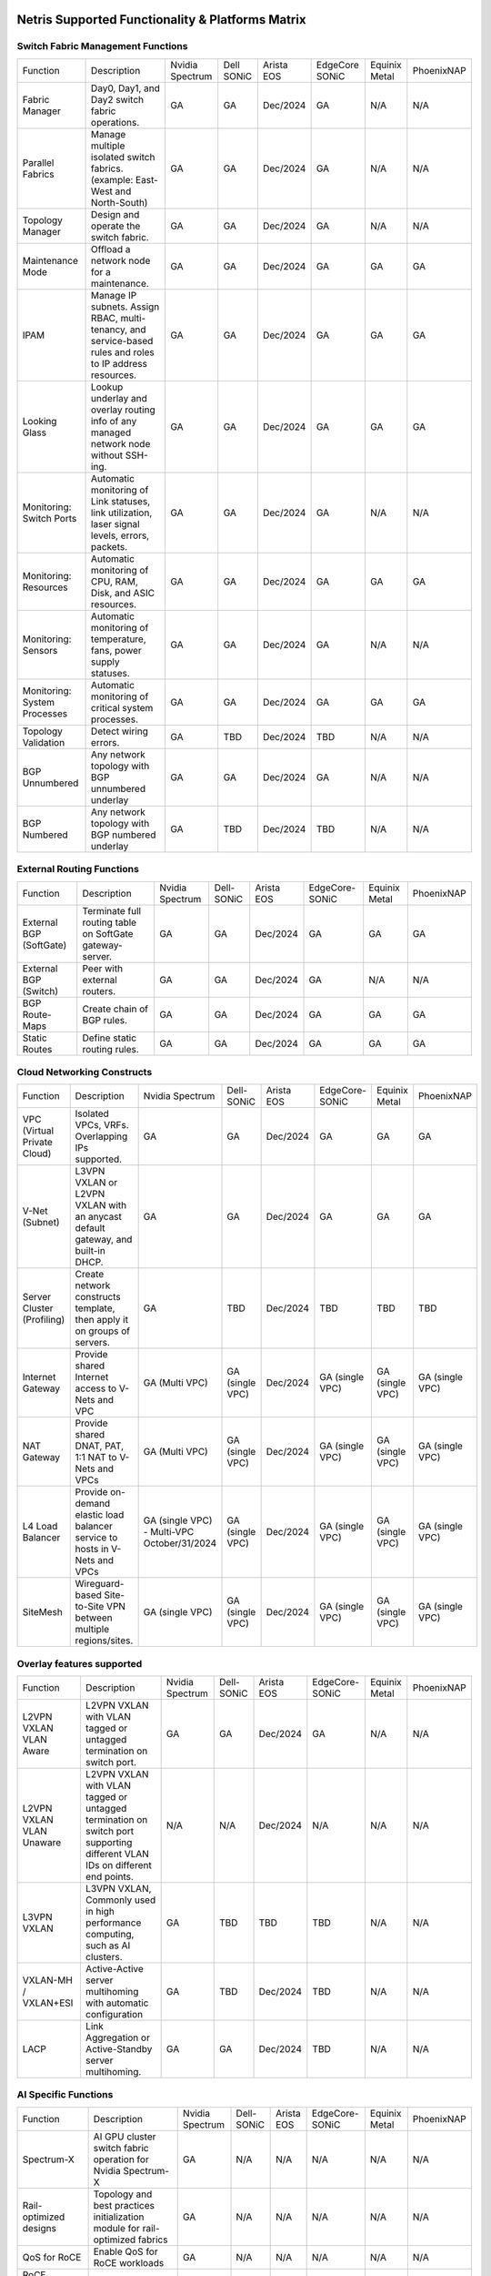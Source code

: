 =================================================
Netris Supported Functionality & Platforms Matrix
=================================================

Switch Fabric Management Functions
==================================
.. list-table:: 
   :header-rows: 0

   *  - Function	
      - Description	
      - Nvidia Spectrum
      - Dell SONiC
      - Arista EOS
      - EdgeCore SONiC
      - Equinix Metal
      - PhoenixNAP
   *  - Fabric Manager	
      - Day0, Day1, and Day2 switch fabric operations.	
      - GA	
      - GA
      - Dec/2024
      - GA
      - N/A	
      - N/A
   *  - Parallel Fabrics
      - Manage multiple isolated switch fabrics. (example: East-West and North-South)
      - GA
      - GA
      - Dec/2024
      - GA
      - N/A
      - N/A
   *  - Topology Manager
      - Design and operate the switch fabric.
      - GA
      - GA
      - Dec/2024
      - GA
      - N/A
      - N/A
   *  - Maintenance Mode
      - Offload a network node for a maintenance.
      - GA
      - GA
      - Dec/2024
      - GA
      - GA
      - GA
   *  - IPAM
      - Manage IP subnets. Assign RBAC, multi-tenancy, and service-based rules and roles to IP address resources.
      - GA
      - GA
      - Dec/2024
      - GA
      - GA
      - GA
   *  - Looking Glass
      - Lookup underlay and overlay routing info of any managed network node without SSH-ing.
      - GA
      - GA
      - Dec/2024
      - GA
      - GA
      - GA
   *  - Monitoring: Switch Ports
      - Automatic monitoring of Link statuses, link utilization, laser signal levels, errors, packets. 	
      - GA
      - GA
      - Dec/2024
      - GA
      - N/A
      - N/A
   *  - Monitoring: Resources
      - Automatic monitoring of CPU, RAM, Disk, and ASIC resources.
      - GA
      - GA
      - Dec/2024
      - GA
      - GA
      - GA
   *  - Monitoring: Sensors
      - Automatic monitoring of temperature, fans, power supply statuses.
      - GA
      - GA
      - Dec/2024
      - GA
      - N/A
      - N/A
   *  - Monitoring: System Processes
      - Automatic monitoring of critical system processes.
      - GA
      - GA
      - Dec/2024
      - GA
      - GA
      - GA
   *  - Topology Validation
      - Detect wiring errors.
      - GA
      - TBD
      - Dec/2024
      - TBD	
      - N/A
      - N/A
   *  - BGP Unnumbered
      - Any network topology with BGP unnumbered underlay
      - GA
      - GA
      - Dec/2024
      - GA
      - N/A
      - N/A
   *  - BGP Numbered
      - Any network topology with BGP numbered underlay
      - GA
      - TBD
      - Dec/2024
      - TBD
      - N/A
      - N/A

External Routing Functions
==========================

.. list-table:: 
   :header-rows: 0

   *  - Function
      - Description
      - Nvidia Spectrum
      - Dell-SONiC
      - Arista EOS
      - EdgeCore-SONiC
      - Equinix Metal
      - PhoenixNAP
   *  - External BGP (SoftGate)
      - Terminate full routing table on SoftGate gateway-server.
      - GA
      - GA
      - Dec/2024
      - GA
      - GA
      - GA
   *  - External BGP (Switch)
      - Peer with external routers.
      - GA
      - GA
      - Dec/2024
      - GA
      - N/A
      - N/A
   *  - BGP Route-Maps
      - Create chain of BGP rules.
      - GA
      - GA
      - Dec/2024
      - GA
      - GA
      - GA
   *  - Static Routes
      - Define static routing rules.
      - GA
      - GA
      - Dec/2024
      - GA
      - GA
      - GA



Cloud Networking Constructs
===========================

.. list-table:: 
   :header-rows: 0

   *  - Function
      - Description
      - Nvidia Spectrum
      - Dell-SONiC
      - Arista EOS
      - EdgeCore-SONiC
      - Equinix Metal
      - PhoenixNAP
   *  - VPC (Virtual Private Cloud)
      - Isolated VPCs, VRFs. Overlapping IPs supported.
      - GA
      - GA
      - Dec/2024
      - GA
      - GA
      - GA
   *  - V-Net (Subnet)
      - L3VPN VXLAN or L2VPN VXLAN with an anycast default gateway, and built-in DHCP.	
      - GA
      - GA
      - Dec/2024
      - GA
      - GA
      - GA
   *  - Server Cluster (Profiling)
      - Create network constructs template, then apply it on groups of servers. 
      - GA
      - TBD
      - Dec/2024
      - TBD
      - TBD
      - TBD
   *  - Internet Gateway
      - Provide shared Internet access to V-Nets and VPC
      - GA (Multi VPC)
      - GA (single VPC)
      - Dec/2024
      - GA (single VPC)
      - GA (single VPC)
      - GA (single VPC)
   *  - NAT Gateway
      - Provide shared DNAT, PAT, 1:1 NAT to V-Nets and VPCs
      - GA (Multi VPC)
      - GA (single VPC)
      - Dec/2024
      - GA (single VPC)
      - GA (single VPC)
      - GA (single VPC)
   *  - L4 Load Balancer
      - Provide on-demand elastic load balancer service to hosts in V-Nets and VPCs
      - GA (single VPC) - Multi-VPC October/31/2024
      - GA (single VPC)
      - Dec/2024
      - GA (single VPC)
      - GA (single VPC)
      - GA (single VPC)
   *  - SiteMesh
      - Wireguard-based Site-to-Site VPN between multiple regions/sites.
      - GA (single VPC)
      - GA (single VPC)
      - Dec/2024
      - GA (single VPC)
      - GA (single VPC)
      - GA (single VPC)


Overlay features supported
==========================
.. list-table:: 
   :header-rows: 0

   *  - Function
      - Description
      - Nvidia Spectrum
      - Dell-SONiC
      - Arista EOS
      - EdgeCore-SONiC
      - Equinix Metal
      - PhoenixNAP
   *  - L2VPN VXLAN VLAN Aware
      - L2VPN VXLAN with VLAN tagged or untagged termination on switch port.
      - GA
      - GA
      - Dec/2024
      - GA
      - N/A	
      - N/A
   *  - L2VPN VXLAN VLAN Unaware	
      - L2VPN VXLAN with VLAN tagged or untagged termination on switch port supporting different VLAN IDs on different end points.	
      - N/A
      - N/A
      - Dec/2024
      - N/A
      - N/A
      - N/A
   *  - L3VPN VXLAN
      - L3VPN VXLAN, Commonly used in high performance computing, such as AI clusters.
      - GA
      - TBD	
      - TBD
      - TBD
      - N/A
      - N/A
   *  - VXLAN-MH / VXLAN+ESI
      - Active-Active server multihoming with automatic configuration
      - GA
      - TBD
      - Dec/2024
      - TBD	
      - N/A
      - N/A
   *  - LACP
      - Link Aggregation or Active-Standby server multihoming.	
      - GA
      - GA	
      - Dec/2024
      - TBD
      - N/A
      - N/A


AI Specific Functions	
=====================
.. list-table:: 
   :header-rows: 0

   *  - Function
      - Description
      - Nvidia Spectrum
      - Dell-SONiC
      - Arista EOS
      - EdgeCore-SONiC
      - Equinix Metal
      - PhoenixNAP
   *  - Spectrum-X
      - AI GPU cluster switch fabric operation for Nvidia Spectrum-X
      - GA	
      - N/A
      - N/A
      - N/A
      - N/A
      - N/A
   *  - Rail-optimized designs
      - Topology and best practices initialization module for rail-optimized fabrics
      - GA
      - N/A
      - N/A
      - N/A
      - N/A
      - N/A
   *  - QoS for RoCE
      - Enable QoS for RoCE workloads	
      - GA
      - N/A
      - N/A
      - N/A
      - N/A
      - N/A
   *  - RoCE Adaptive Routing
      - Enable RoCE adaptive routing
      - GA
      - N/A
      - N/A
      - N/A
      - N/A
      - N/A
   *  - RoCE Congestion Control
      - Enable automatic congestion control for RoCE workloads
      - GA
      - N/A
      - N/A
      - N/A
      - N/A
      - N/A
   *  - DPU/Host zero-touch configuration
      - Automatically configure IP addresses, routing, RoCE and other DPU/SuperNIC specific configuration on GPU servers
      - GA
      - N/A
      - N/A
      - N/A
      - N/A
      - N/A
							

Security
========
.. list-table:: 
   :header-rows: 0

   *  - Function
      - Description
      - Nvidia Spectrum
      - Dell-SONiC
      - Arista EOS
      - EdgeCore-SONiC
      - Equinix Metal
      - PhoenixNAP
   *  - Network ACLs
      - Centralized Network Access Control Lists.
      - GA
      - GA
      - Dec/2024
      - TBD
      - N/A
      - N/A
   *  - Managed Device Profiling
      - Managed switch & Softgate protection from unwanted access, push administrative and system settings (NTP, DNS, timezone, etc.)
      - GA
      - GA
      - Dec/2024
      - TBD
      - N/A
      - N/A
   *  - Audit Logs
      - Log all controller access and changes.	
      - GA
      - GA
      - Dec/2024
      - GA
      - N/A
      - N/A


Administration							
==============

.. list-table:: 
   :header-rows: 0
						
   *  - Function
      - Description
      - Globally					
   *  - Role Based Access Control
      - Who can view and edit which aspects of the system.
      - GA					
   *  - Multi-Tenancy
      - Network resource delegation to tenants.
      - GA					
							
Management Interfaces	
=====================

.. list-table:: 
   :header-rows: 0
						
   *  - Function
      - Description
      - Globally		
   *  - Web Console
      - Manage through intuitive web interface.
      - GA					
   *  - RestAPI
      - Integrate your other systems or your customer-facing portal with Netris consuming RestAPIs.
      - GA					
   *  - IaC: Terraform
      - Manage your infrastructure as a code using Terraform.
      - GA					
							
							
Hypervisor/Worker node specific functionality
=============================================

.. list-table:: 
   :header-rows: 0
						
   *  - Function
      - Description
      - Kubernetes
      - Vmware
      - Apache Cloud Stack
      - OpenStack
      - Harvester
      - Proxmox
   *  - L4 Load Balancer
      - Layer-4 container or vm/server load balancer with health checks.
      - GA (native & automatic)
      - GA (need to specify backend IPs)
      - Oct/2024
      - GA (need to specify backend IPs)
      - GA (need to specify backend IPs)	
      - GA (need to specify backend IPs)
   *  - VPC to internal routing peering
      - Automatically route internal networks into VPC routing table (allow containers communicate with VMs).
      - GA
      - N/A	
      - TBD
      - Dec/2024
      - TBD
      - TBD
   *  - Automatic VXLAN/VLAN
      - Automatically provision VXLAN/VLAN on switch fabric and include appropriate switch ports when virtual network is created in the hypervisor.	
      - TBD
      - GA
      - GA
      - Dec/2024
      - TBD
      - TBD
   *  - HBN	Host-based networking. 
      - Terminate VTEPs on the hypervisor host. Scale beyond VLAN limits
      - Dec/2024
      - TBD
      - Oct/2024
      - Dec/2024
      - TBD
      - TBD
   *  - HBN on DPU
      - Host-based networking. Terminate VTEPs on the hypervisor host DPU. Scale beyond VLAN limits with accelerated performance
      - 2025
      - TBD
      - 2025
      - 2025
      - TBD
      - TBD			

==============================
SoftGate Data Plane Variations
==============================

SoftGate is Netris data plane for Internet Gateway, NAT Gateway, Network Access Control, Elastic Load Balancer, and Site-to-Site VPN functions.											

.. list-table:: 
  :header-rows: 0

  * 	- Flavor
	- Common Use Case
	- Availability
	- Tenancy/VPC
	- Handoff
	- Packet Forwarding
	- HA & Scalability
	- Ethernet Environment
	- NIC	
	- CPU
	- RAM
	- Disk
	- Performance (w/ 100 NAT rules)
  *     - SoftGate
	- Bare metal cloud site, Edge site, Remote office.
	- GA
	- Single
	- VLAN
	- Linux w/ Netris optimizations
	- Active/Standby - 2 nodes
	- Dot1q: Equinix Metal, PhoenixNAP, pre-configured VLAN-range on any Ethernet switches.
	- Any
	- Intel or AMD
	- 16-64GB
	- 300GB
	- Dual Gold 6336Y (48c x 2.3GHz) - 11Gbps / 1.8Mpps
  *	- SoftGate PRO
	- Private Cloud, Public Cloud Border Gateway, Enterprise Cloud, Vmware NSX alternative.
	- GA
	- Single
	- VLAN
	- Netris DPDK
	- Active/Standby - 2 nodes
	- Netris Switch-Fabric
	- Nvidia Connect-X 5, 6 100Gbe
	- Intel XEON (required for DPDK)
	- 128GB
	- 300GB
	- Intel XEON Platinum 20+ cores - 100Gbps / 25Mpps
  *	- SoftGate HS (HyperScale)
	- Scalable GPU & CPU Cloud Services Provider.
	- Sep/15/2024
	- Multi
	- VXLAN
	- Linux w/ Netris optimizations
	- Active/Active - Horizontally scalable 
	- Netris Switch-Fabric
	- Any OK. Nvidia Connect-X is recommended
	- Intel or AMD
	- 128-256GB
	- 300GB
	- Dual Platinum 8352Y (64c x 2.2GHz) - 22Gbps / 3.5 Mpps
  *	- SoftGate HS PRO
	- Scalable GPU & CPU Cloud Services Provider.
	- 2025
	- Multi
	- VXLAN
	- Netris
	- Active/Active - Horizontally scalable
	- Netris Switch-Fabric
	- Nvidia Connect-X 5, 6, 7
	- Intel, AMD (TBD) 
	- 256GB+
	- 300GB
	- TBD

============================================
Netris and NOS versions compatibility matrix
============================================

.. list-table:: 
   :header-rows: 0

   * - **Netris Version**
     - **Switch & OS**
     - **Bare Metal Cloud**
     - **SoftGate OS**
     - **Availability**
   * - 4.3.0
     - Nvidia Cumulus 5.9, Dell SONiC 4.1, EdgeCore SONiC 12.3 
     - Equinix Metal, PhoenixNAP BMC
     - SoftGate Pro: Ubuntu 20.04, SoftGate: Ubuntu 22.04 (non-pro)
     - GA
   * - 4.2.0
     - Nvidia Cumulus 5.7, Dell SONiC 4.1, EdgeCore SONiC 12.3 
     - Equinix Metal, PhoenixNAP BMC
     - SoftGate Pro: Ubuntu 20.04, SoftGate: Ubuntu 22.04
     - GA
   * - 4.1.1
     - Nvidia Cumulus 5.7, EdgeCore SONiC 12.3 
     - Equinix Metal, PhoenixNAP BMC
     - SoftGate Pro: Ubuntu 20.04, SoftGate: Ubuntu 22.04
     - GA
   * - 4.0.0
     - Nvidia Cumulus 5.7, EdgeCore SONiC 12.3 
     - Equinix Metal, PhoenixNAP BMC
     - SoftGate Pro: Ubuntu 20.04, SoftGate: Ubuntu 22.04
     - GA
   * - 3.5.0
     - Nvidia Cumulus 5.7, EdgeCore SONiC 12.3 
     - Equinix Metal, PhoenixNAP BMC
     - SoftGate Pro: Ubuntu 20.04, SoftGate: Ubuntu 22.04
     - GA
   * - 3.4.1
     - Nvidia Cumulus 5.7, EdgeCore SONiC 12.3 
     - Equinix Metal, PhoenixNAP BMC
     - SoftGate Pro: Ubuntu 20.04, SoftGate: Ubuntu 22.04
     - GA
